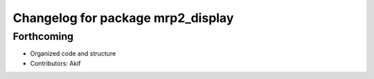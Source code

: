 ^^^^^^^^^^^^^^^^^^^^^^^^^^^^^^^^^^
Changelog for package mrp2_display
^^^^^^^^^^^^^^^^^^^^^^^^^^^^^^^^^^

Forthcoming
-----------
* Organized code and structure
* Contributors: Akif
